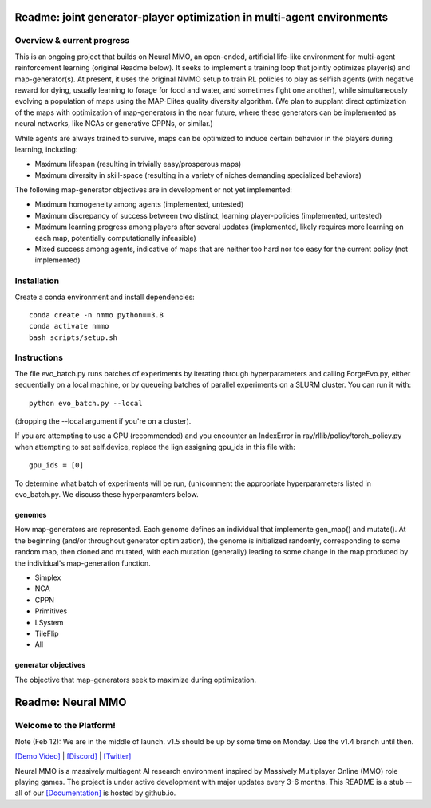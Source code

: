 *****************
Readme: joint generator-player optimization in multi-agent environments
*****************

Overview & current progress
#####

This is an ongoing project that builds on Neural MMO, an open-ended, artificial life-like environment for multi-agent reinforcement learning (original Readme below). It seeks to implement a training loop that jointly optimizes player(s) and map-generator(s). At present, it uses the original NMMO setup to train RL policies to play as selfish agents (with negative reward for dying, usually learning to forage for food and water, and sometimes fight one another), while simultaneously evolving a population of maps using the MAP-Elites quality diversity algorithm. (We plan to supplant direct optimization of the maps with optimization of map-generators in the near future, where these generators can be implemented as neural networks, like NCAs or generative CPPNs, or similar.) 

While agents are always trained to survive, maps can be optimized to induce certain behavior in the players during learning, including:

* Maximum lifespan (resulting in trivially easy/prosperous maps)
* Maximum diversity in skill-space (resulting in a variety of niches demanding specialized behaviors)

The following map-generator objectives are in development or not yet implemented:

* Maximum homogeneity among agents (implemented, untested)
* Maximum discrepancy of success between two distinct, learning player-policies (implemented, untested)
* Maximum learning progress among players after several updates (implemented, likely requires more learning on each map, potentially computationally infeasible)
* Mixed success among agents, indicative of maps that are neither too hard nor too easy for the current policy (not implemented)

Installation
#######

Create a conda environment and install dependencies:
::
  conda create -n nmmo python==3.8
  conda activate nmmo
  bash scripts/setup.sh

Instructions
####

The file evo_batch.py runs batches of experiments by iterating through hyperparameters and calling ForgeEvo.py, either sequentially on a local machine, or by queueing batches of parallel experiments on a SLURM cluster. You can run it with:
::
  python evo_batch.py --local
  
(dropping the --local argument if you're on a cluster).

If you are attempting to use a GPU (recommended) and you encounter an IndexError in ray/rllib/policy/torch_policy.py when attempting to set self.device, replace the lign assigning gpu_ids in this file with:
::
  gpu_ids = [0]

To determine what batch of experiments will be run, (un)comment the appropriate hyperparameters listed in evo_batch.py. We discuss these hyperparamters below.

genomes
********************

How map-generators are represented. Each genome defines an individual that implemente gen_map() and mutate(). At the beginning (and/or throughout generator optimization), the genome is initialized randomly, corresponding to some random map, then cloned and mutated, with each mutation (generally) leading to some change in the map produced by the individual's map-generation function. 

* Simplex
* NCA
* CPPN
* Primitives
* LSystem
* TileFlip
* All

generator objectives
*********************

The objective that map-generators seek to maximize during optimization. 

************************
Readme: Neural MMO
************************

.. |icon| image:: docs/source/resource/icon/icon_pixel.png

.. figure:: docs/source/resource/image/splash.png


|icon| Welcome to the Platform!
###############################

Note (Feb 12): We are in the middle of launch. v1.5 should be up by some time on Monday. Use the v1.4 branch until then.

`[Demo Video] <https://youtu.be/y_f77u9vlLQ>`_ | `[Discord] <https://discord.gg/BkMmFUC>`_ | `[Twitter] <https://twitter.com/jsuarez5341>`_

Neural MMO is a massively multiagent AI research environment inspired by Massively Multiplayer Online (MMO) role playing games. The project is under active development with major updates every 3-6 months. This README is a stub -- all of our `[Documentation] <https://jsuarez5341.github.io>`_ is hosted by github.io.
